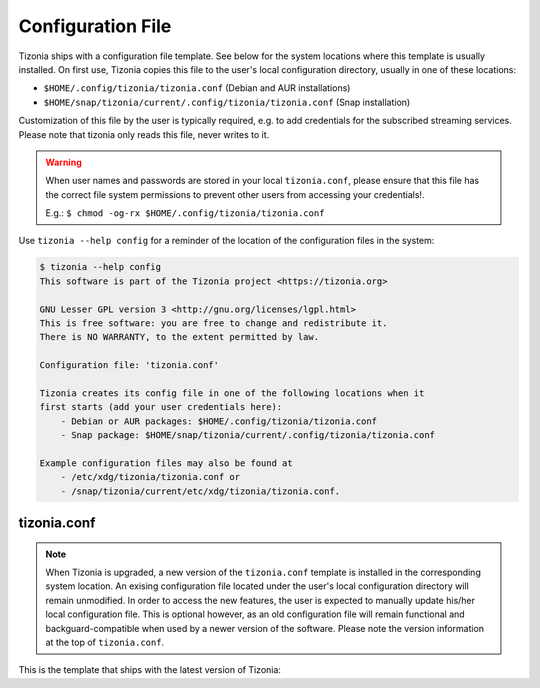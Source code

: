 .. _tizonia-config-label:

Configuration File
==================

Tizonia ships with a configuration file template. See below for the system
locations where this template is usually installed. On first use, Tizonia
copies this file to the user's local configuration directory, usually in one of
these locations:

* ``$HOME/.config/tizonia/tizonia.conf`` (Debian and AUR installations)
* ``$HOME/snap/tizonia/current/.config/tizonia/tizonia.conf`` (Snap installation)

Customization of this file by the user is typically required, e.g. to add
credentials for the subscribed streaming services. Please note that tizonia
only reads this file, never writes to it.

.. warning:: When user names and passwords are stored in your local
             ``tizonia.conf``, please ensure that this file has the correct
             file system permissions to prevent other users from accessing your
             credentials!.

             E.g.: ``$ chmod -og-rx $HOME/.config/tizonia/tizonia.conf``


Use ``tizonia --help config`` for a reminder of the location of the
configuration files in the system:

.. code-block:: bash

   $ tizonia --help config
   This software is part of the Tizonia project <https://tizonia.org>

   GNU Lesser GPL version 3 <http://gnu.org/licenses/lgpl.html>
   This is free software: you are free to change and redistribute it.
   There is NO WARRANTY, to the extent permitted by law.

   Configuration file: 'tizonia.conf'

   Tizonia creates its config file in one of the following locations when it
   first starts (add your user credentials here):
       - Debian or AUR packages: $HOME/.config/tizonia/tizonia.conf
       - Snap package: $HOME/snap/tizonia/current/.config/tizonia/tizonia.conf

   Example configuration files may also be found at
       - /etc/xdg/tizonia/tizonia.conf or
       - /snap/tizonia/current/etc/xdg/tizonia/tizonia.conf.


tizonia.conf
############

.. note:: When Tizonia is upgraded, a new version of the ``tizonia.conf``
          template is installed in the corresponding system location. An
          exising configuration file located under the user's local
          configuration directory will remain unmodified. In order to access
          the new features, the user is expected to manually update his/her
          local configuration file. This is optional however, as an old
          configuration file will remain functional and backguard-compatible
          when used by a newer version of the software. Please note the version
          information at the top of ``tizonia.conf``.

This is the template that ships with the latest version of Tizonia:

.. code-block:: ini
   :linenos:

   # -*-Mode: conf; -*-
   # tizonia-config v0.20.0 configuration file

   [ilcore]
   # Tizonia OpenMAX IL Core section

   # Component plugins discovery
   # -------------------------------------------------------------------------
   # A comma-separated list of paths to be scanned by the Tizonia IL Core when
   # searching for component plugins
   component-paths = /home/joni/temp/lib/tizonia0-plugins12;

   # IL Core extension plugins discovery
   # -------------------------------------------------------------------------
   # A comma-separated list of paths to be scanned by the Tizonia IL Core when
   # searching for IL Core extensions (not implemented yet)
   extension-paths =


   [resource-management]
   # Tizonia OpenMAX IL Resource Management (RM) section

   # Resource Manager (RM) daemon interface enable/disable switch
   # -------------------------------------------------------------------------
   # Whether the IL RM functionality is enabled or not
   enabled = false

   # RM database
   # -------------------------------------------------------------------------
   # This is the path to the Resource Manager database
   rmdb = /home/joni/temp/share/tizrmd/tizrm.db


   [plugins]
   # OpenMAX IL Component plugins section

   # Each key-value pair represents a list of any data that a
   # specific component might need. The entries here must honor the following
   # format: OMX.component.name.key = <semi-colon-separated list of items>

   # ALSA Audio Renderer
   # -------------------------------------------------------------------------
   #
   # OMX.Aratelia.audio_renderer.alsa.pcm.preannouncements_disabled.port0 = false
   OMX.Aratelia.audio_renderer.alsa.pcm.alsa_device = default
   OMX.Aratelia.audio_renderer.alsa.pcm.alsa_mixer = Master

   # PulseAudio Audio Renderer
   # -------------------------------------------------------------------------
   #
   # OMX.Aratelia.audio_renderer.pulseaudio.pcm.preannouncements_disabled.port0 = false
   # OMX.Aratelia.audio_renderer.pulseaudio.pcm.default_volume = Value from 0
   #                                                             to 100 (Default: 75)


   [tizonia]
   # Tizonia player section

   # The default audio renderer used by the tizonia player
   # -------------------------------------------------------------------------
   # Valid values are:
   # - OMX.Aratelia.audio_renderer.pulseaudio.pcm
   # - OMX.Aratelia.audio_renderer.alsa.pcm
   default-audio-renderer = OMX.Aratelia.audio_renderer.pulseaudio.pcm


   # MPRIS v2 interface enable/disable switch
   # -------------------------------------------------------------------------
   # Valid values are: true | false
   #
   mpris-enabled = false


   # HTTP proxy server configuration
   # -------------------------------------------------------------------------
   # NOTE: Proxy configuration is currently only available with the Spotify
   # service. It will be ignored with other music services.
   #
   # proxy.server = Url to the proxy server that should be used.
   #                The format is protocol://<host>:port (where protocol
   #                is http/https/socks4/socks5). E.g.: http:some.proxy.net:1234
   # proxy.user_name = Username to authenticate with proxy server
   # proxy.user_password = Password to authenticate with proxy server


   # Spotify configuration
   # -------------------------------------------------------------------------
   # To avoid passing this information on the command line, uncomment
   # and configure accordingly
   #
   # spotify.user     = user
   # spotify.password = pass
   # spotify.recover_lost_token = false (set to true to continue playback after
   #                                     the token has been [spuriously?] lost)
   # spotify.allow_explicit_tracks = false (set to true to allow explicit tracks)
   # spotify.preferred_bitrate = Three possible values: 96, 160, or 320 ; default: 320


   # Google Play Music configuration
   # -------------------------------------------------------------------------
   # To avoid passing this information on the command line, uncomment and
   # configure here.
   #
   # gmusic.user       = user@gmail.com
   # gmusic.password   = pass (account password or app-specific password for
   #                          2-factor users)
   # gmusic.device_id  = deviceid (16 hex digits, e.g. '1234567890abcdef')
   # gmusic.buffer_seconds = size of the audio buffer (in seconds) to use while
   #                         downloading streams. Default: 720. Increase in
   #                         case of cuts.


   # SoundCloud configuration
   # -------------------------------------------------------------------------
   # To avoid passing this information on the command line, uncomment and
   # configure your SoundCloud OAuth token here.
   #
   # To obtain your OAuth token, Tizonia needs to be granted access to your
   # SoundCloud account. Visit https://tizonia.org/docs/soundcloud/ for the
   # details.
   #
   # soundcloud.oauth_token = X-XXXXXX-XXXXXXXX-XXXXXXXXXXXXXX
   # soundcloud.buffer_seconds = size of the audio buffer (in seconds) to use
   #                             while downloading streams. Default: 600.
   #                             Increase in case of cuts.


   # Tunein configuration
   # -------------------------------------------------------------------------
   # To avoid passing this information on the command line, uncomment and
   # configure here.
   #
   #
   # tunein.buffer_seconds = size of the audio buffer (in seconds) to use
   #                         while downloading streams. Default: 120.
   #                         Increase in case of cuts.


   # YouTube configuration
   # -------------------------------------------------------------------------
   # To avoid passing this information on the command line, uncomment and
   # configure as needed.
   #
   # youtube.buffer_seconds = size of the audio buffer (in seconds) to use
   #                          while downloading streams. Default: 60.
   #                          Increase in case of cuts.


   # Plex configuration
   # -------------------------------------------------------------------------
   # To avoid passing this information on the command line, uncomment and
   # configure your Plex server and account auth token here.
   #
   # To find how to obtain a Plex user authentication token, see:
   # https://support.plex.tv/articles/204059436-finding-an-authentication-token-x-plex-token/
   #
   # plex.base_url = xxxxxxxxxxxxxx (e.g. http://plexserver:32400)
   # plex.auth_token = xxxxxxxxxxxxxx (e.g. SrPEojhap3H5Qj2DmjhX)
   # plex.buffer_seconds = size of the audio buffer (in seconds) to use
   #                       while downloading streams. Default: 60.
   #                       Increase in case of cuts.
   # plex.music_section_name = name of the music section in your plex library
   #                           (default: Music)

   [color-themes]
   # Tizonia uses around 16 different colors while displaying information on the
   # terminal. These colors are referred to in this configuration file as:
   # C01, C02, ..., C15, C16.
   #
   # There are three options for specifying the color codes (depending on the
   # number of colors supported by the terminal; most terminals should support all
   # three options).
   #
   # OPTION 1: 3/4-bit color codes
   #     https://en.wikipedia.org/wiki/ANSI_escape_code#3/4_bit
   #           Normal FG colors: 30-37 - Bright FG colors: 90-97
   #           Normal BG colors: 40-47 - Bright BG colors: 100-107
   #
   # OPTION 2: 8-bit color codes:
   #     https://en.wikipedia.org/wiki/ANSI_escape_code#8-bit
   #           38,5,⟨n⟩ -> Foreground color
   #           48,5,⟨n⟩ -> Background color
   #
   # OPTION 3: 24-bit color codes:
   #     https://en.wikipedia.org/wiki/ANSI_escape_code#24-bit
   #           38,2,⟨r⟩,⟨g⟩,⟨b⟩ -> RGB foreground color
   #           48,2,⟨r⟩,⟨g⟩,⟨b⟩ -> RGB background color
   #
   # In addition to the foreground and background color codes, the font display
   # attributes or 'decorations' may also be specified.
   #
   # Display attributes (a.k.a. decorations):
   #     https://en.wikipedia.org/wiki/ANSI_escape_code#SGR_parameters
   #           1 -> Bold, 2 -> Faint, 3 -> Italic, 4 -> Underline, 5 -> Slow blink,
   #           etc...
   #
   # Then, to specify a C01-C16 color for Tizonia, choose one of the bit depth
   # options above and compose your Cxy code like this:
   #
   # Cxy = <fg>,<bg>,<attr>
   #
   # Note that there is no need to provide all three of <fg>, <bg> and <attr>, but
   # at least one of them should be given for the Cxy color to be of any use.
   #
   # You can use multiple bit-depth definitions in a color theme (e.g. C01-C08
   # defined using 3/4 bit codes, and C09-C16 using 24-bit), but you should stick
   # with one bit-depth for <fg>,<bg> within the same Cxy definition.
   #
   #
   #
   # There are four color themes available in this config file:
   #
   #  tizonia (the default theme), black, blink, and monokai
   #
   # To activate a color theme, add its name and uncomment the following line.
   #
   # active-theme = tizonia


   # 'tizonia' color theme (default 3/4-bit theme).
   # =============================================
   # NOTE: C01-C07 -> Misc. colors.
   # NOTE: C08-C12 -> These usually are bright FG colors, for some important messages.
   # NOTE: C13-C16 -> The colors used in the progress bar display.
   # IMPORTANT: Only commas are allowed between digits in the color definition, no SPACES!.
   # ---------------------------------------------
   tizonia.C01 = 31        # Red     FG, no BG or Decoration - Hint: error messages.
   tizonia.C02 = 32        # Green   FG, no BG or Decoration - Hint: higher importance info messages.
   tizonia.C03 = 33        # Yellow  FG, no BG or Decoration - Hint: song/stream title.
   tizonia.C04 = 34        # Blue    FG, no BG or Decoration - Hint: normal importance info messages.
   tizonia.C05 = 35        # Magenta FG, no BG or Decoration - Hint: other info messages (e.g. '2 Ch, 44.1 KHz, 16:s:b').
   tizonia.C06 = 36        # Cyan    FG, no BG or Decoration - Hint: various song/stream infos (e.g. album, duration, etc).
   tizonia.C07 = 37        # White   FG, no BG or Decoration - Hint: seldom used. For future use.

   tizonia.C08 = 91        # Bright Red     FG, no BG or Decoration - Hint: additional error messages.
   tizonia.C09 = 92        # Bright Green   FG, no BG or Decoration - Hint: additional higher importance info messages.
   tizonia.C10 = 93        # Bright Yellow  FG, no BG or Decoration - Hint: useful data, highlighted messages.
   tizonia.C11 = 94        # Bright Blue    FG, no BG or Decoration - Hint: tracks the in playlist.
   tizonia.C12 = 95        # Bright Magenta FG, no BG or Decoration - Hint: other useful data messages.

   tizonia.C13 = 36        # Cyan FG  - Hint: the percentage bar.
   tizonia.C14 = 37        # White FG - Hint: the digits in the percentage bar.
   tizonia.C15 = 41        # Red BG   - Hint: the song's elapsed time.
   tizonia.C16 = 46        # Cyan BG  - Hint: the moving progress bar itself (IMPORTANT: This must a BG code, no FG or attr.).

   # 'Black' color theme (8-bit).
   # ===========================
   # NOTE: C01-C07 -> Misc. colors.
   # NOTE: C08-C12 -> These usually are bright FG colors, for some important messages.
   # NOTE: C13-C16 -> The colors used in the progress bar display.
   # IMPORTANT: Only commas are allowed between digits in the color definition, no SPACES!.
   # ---------------------------
   black.C01 = 38,5,9               # Hint: error messages.
   black.C02 = 38,5,249             # Hint: higher importance info messages.
   black.C03 = 38,5,253,1           # Hint: song/stream title.
   black.C04 = 38,5,243             # Hint: normal importance info messages.
   black.C05 = 38,5,241             # Hint: other info messages (e.g. '2 Ch, 44.1 KHz, 16:s:b').
   black.C06 = 38,5,238             # Hint: various song/stream infos (e.g. album, duration, etc).
   black.C07 = 38,5,255             # Hint: seldom used. For future use.

   black.C08 = 38,5,9               # Hint: additional error messages.
   black.C09 = 38,5,230,48,5,233    # Hint: additional higher importance info messages.
   black.C10 = 38,5,245,48,5,233    # Hint: useful data, highlighted messages.
   black.C11 = 38,5,251,48,5,233,3  # Hint: tracks the in playlist.
   black.C12 = 38,5,245,48,5,233    # Hint: other useful data messages.

   black.C13 = 38,5,231             # Hint: the percentage bar.
   black.C14 = 38,5,244             # Hint: the digits in the percentage bar.
   black.C15 = 48,5,243             # Hint: the song's elapsed time (a BG code).
   black.C16 = 48,5,237             # Hint: the moving progress bar itself (a BG code).

   # 'Blink' color theme (24-bit).
   # =============================
   # NOTE: C01-C07 -> Misc. colors.
   # NOTE: C08-C12 -> These usually are bright FG colors, for some important messages.
   # NOTE: C13-C16 -> The colors used in the progress bar display.
   # IMPORTANT: Only commas are allowed between digits in the color definition, no SPACES!.
   # -----------------------------
   blink.C01 = 38,2,255,255,255,48,2,235,21,25    # Hint: error messages  (default theme: red)
   blink.C02 = 38,2,74,143,115                    # Hint: higher importance info messages  (default theme: green)
   blink.C03 = 38,2,93,213,222,48,2,12,23,171,1   # Hint: song/stream title  (default theme: yellow)
   blink.C04 = 38,2,42,10,252                     # Hint: normal importance info messages  (default theme: blue)
   blink.C05 = 38,2,66,135,245,48,2,35,40,48,1    # Hint: other info messages (e.g. '2 Ch, 44.1 KHz, 16:s:b')  (default theme: magenta)
   blink.C06 = 38,2,235,171,21,48,2,57,58,59,3    # Hint: various song/stream infos (e.g. album, duration, etc)  (default theme: cyan)
   blink.C07 = 38,2,255,255,255                   # Hint: seldom used. For future use (default theme: white)

   blink.C08 = 38,2,255,255,255,48,2,235,21,25    # Hint: additional error messages.
   blink.C09 = 38,2,27,227,147                    # Hint: additional higher importance info messages.
   blink.C10 = 38,2,222,174,18                    # Hint: useful data, highlighted messages.
   blink.C11 = 38,2,214,55,219                    # Hint: tracks the in playlist.
   blink.C12 = 38,2,255,255,255                   # Hint: other useful data messages.

   blink.C13 = 38,2,74,143,115,5                  # Hint: the percentage bar.
   blink.C14 = 38,2,92,90,85                      # Hint: the digits in the percentage bar. (NOTE: decoration: 5 -> blink)
   blink.C15 = 38,2,93,213,222,48,2,46,38,140,1   # Hint: the song's elapsed time.
   blink.C16 = 48,2,93,213,222                    # Hint: the moving progress bar itself (IMPORTANT: This must a BG code, no FG or attr.).

   # 'Monokai' color theme (24-bit).
   # ==============================
   # NOTE: C01-C07 -> Misc. colors.
   # NOTE: C08-C12 -> These usually are bright FG colors, for some important messages.
   # NOTE: C13-C16 -> The colors used in the progress bar display.
   # IMPORTANT: Only commas are allowed between digits in the color definition, no spaces PLEASE!.
   # ------------------------------
   monokai.C01 = 38,2,121,121,121         # Hint: error messages  (default theme: red)
   monokai.C02 = 38,2,214,214,214         # Hint: higher importance info messages  (default theme: green)
   monokai.C03 = 38,2,229,181,103,4       # Hint: song/stream title  (default theme: yellow)
   monokai.C04 = 38,2,180,210,115         # Hint: normal importance info messages  (default theme: blue)
   monokai.C05 = 38,2,232,125,62          # Hint: other info messages (e.g. '2 Ch, 44.1 KHz, 16:s:b')  (default theme: magenta)
   monokai.C06 = 38,2,158,134,200         # Hint: various song/stream infos (e.g. album, duration, etc)  (default theme: cyan)
   monokai.C07 = 38,2,255,255,255         # Hint: seldom used. For future use (default theme: white)

   monokai.C08 = 38,2,249,38,114          # Hint: additional error messages.
   monokai.C09 = 38,2,102,217,239         # Hint: additional higher importance info messages.
   monokai.C10 = 38,2,166,226,46          # Hint: useful data, highlighted messages.
   monokai.C11 = 38,2,253,151,31          # Hint: tracks the in playlist.
   monokai.C12 = 38,2,255,255,255         # Hint: other useful data messages.

   monokai.C13 = 38,2,174,129,255         # Hint: the percentage bar.
   monokai.C14 = 38,2,92,90,85            # Hint: the digits in the percentage bar. (NOTE: decoration: 5 -> blink)
   monokai.C15 = 48,2,115,109,56,1        # Hint: the song's elapsed time.
   monokai.C16 = 48,2,39,40,34            # Hint: the moving progress bar itself (IMPORTANT: This must a BG code, no FG or attr.).
